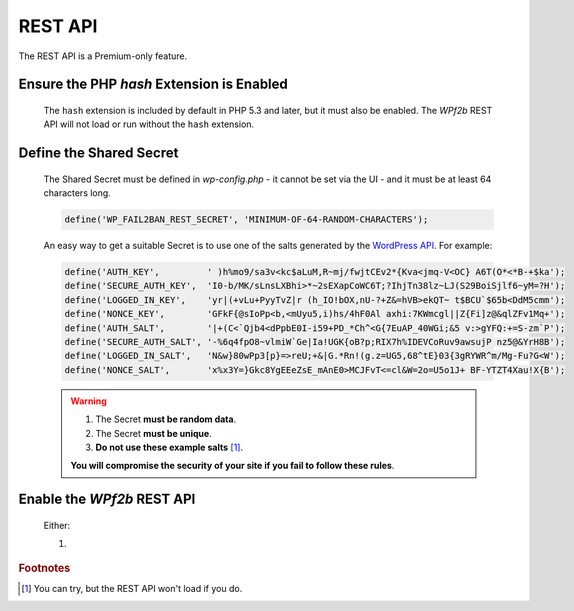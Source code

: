 .. _configuration__rest_api:

REST API
--------

The REST API is a Premium-only feature.

Ensure the PHP `hash` Extension is Enabled
^^^^^^^^^^^^^^^^^^^^^^^^^^^^^^^^^^^^^^^^^^

   The ``hash`` extension is included by default in PHP 5.3 and later, but it must also be enabled. The *WPf2b* REST API will not load or run without the ``hash`` extension.

Define the Shared Secret
^^^^^^^^^^^^^^^^^^^^^^^^

   The Shared Secret must be defined in *wp-config.php* - it cannot be set via the UI - and it must be at least 64 characters long.

   .. code-block:: sh

      define('WP_FAIL2BAN_REST_SECRET', 'MINIMUM-OF-64-RANDOM-CHARACTERS');

   An easy way to get a suitable Secret is to use one of the salts generated by the `WordPress API <https://api.wordpress.org/secret-key/1.1/salt>`_. For example:

   .. code-block:: php

      define('AUTH_KEY',         ' )h%mo9/sa3v<kc$aLuM,R~mj/fwjtCEv2*{Kva<jmq-V<OC} A6T(O*<*B-+$ka');
      define('SECURE_AUTH_KEY',  'I0-b/MK/sLnsLXBhi>*~2sEXapCoWC6T;?IhjTn38lz~LJ(S29BoiSjlf6~yM=?H');
      define('LOGGED_IN_KEY',    'yr|(+vLu+PyyTvZ|r (h_IO!bOX,nU-?+Z&=hVB>ekQT~ t$BCU`$65b<DdM5cmm');
      define('NONCE_KEY',        'GFkF{@sIoPp<b,<mUyu5,i)hs/4hF0Al axhi:7KWmcgl||Z{Fi]z@&qlZFv1Mq+');
      define('AUTH_SALT',        '|+(C<`Qjb4<dPpbE0I-i59+PD_*Ch^<G{7EuAP_40WGi;&5 v:>gYFQ:+=S-zm`P');
      define('SECURE_AUTH_SALT', '-%6q4fpO8~vlmiW`Ge|Ia!UGK{oB?p;RIX7h%IDEVCoRuv9awsujP nz5@&YrH8B');
      define('LOGGED_IN_SALT',   'N&w}80wPp3[p}=>reU;+&|G.*Rn!(g.z=UG5,68^tE}03{3gRYWR^m/Mg-Fu?G<W');
      define('NONCE_SALT',       'x%x3Y=}Gkc8YgEEeZsE_mAnE0>MCJFvT<=cl&W=2o=U5o1J+ BF-YTZT4Xau!X{B');

   .. warning::
      1. The Secret **must be random data**.

      2. The Secret **must be unique**.

      3. **Do not use these example salts** [#f1]_.

      **You will compromise the security of your site if you fail to follow these rules**.

Enable the *WPf2b* REST API
^^^^^^^^^^^^^^^^^^^^^^^^^^^

   Either:

   1. 


.. rubric:: Footnotes

.. [#f1] You can try, but the REST API won't load if you do.

